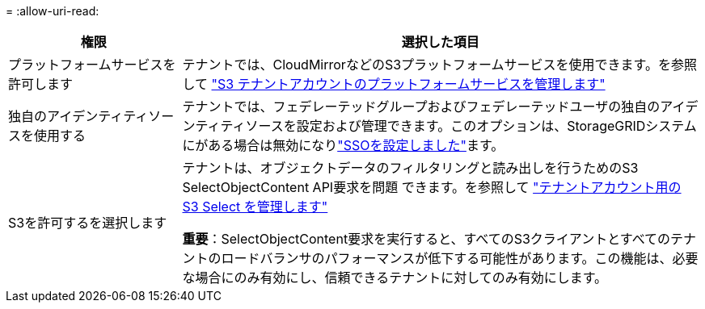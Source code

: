 = 
:allow-uri-read: 


[cols="1a,3a"]
|===
| 権限 | 選択した項目 


 a| 
プラットフォームサービスを許可します
 a| 
テナントでは、CloudMirrorなどのS3プラットフォームサービスを使用できます。を参照して link:../admin/manage-platform-services-for-tenants.html["S3 テナントアカウントのプラットフォームサービスを管理します"]



 a| 
独自のアイデンティティソースを使用する
 a| 
テナントでは、フェデレーテッドグループおよびフェデレーテッドユーザの独自のアイデンティティソースを設定および管理できます。このオプションは、StorageGRIDシステムにがある場合は無効になりlink:../admin/how-sso-works.html["SSOを設定しました"]ます。



 a| 
S3を許可するを選択します
 a| 
テナントは、オブジェクトデータのフィルタリングと読み出しを行うためのS3 SelectObjectContent API要求を問題 できます。を参照して link:../admin/manage-s3-select-for-tenant-accounts.html["テナントアカウント用の S3 Select を管理します"]

*重要*：SelectObjectContent要求を実行すると、すべてのS3クライアントとすべてのテナントのロードバランサのパフォーマンスが低下する可能性があります。この機能は、必要な場合にのみ有効にし、信頼できるテナントに対してのみ有効にします。

|===